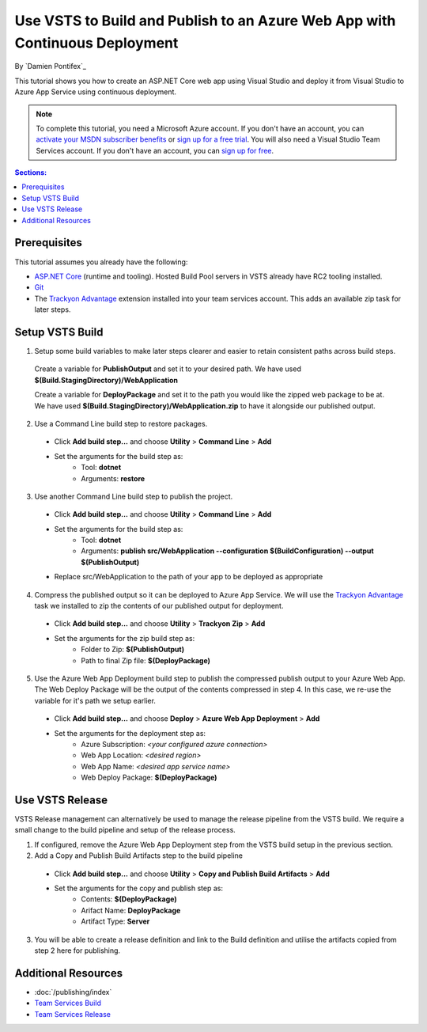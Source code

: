 Use VSTS to Build and Publish to an Azure Web App with Continuous Deployment
============================================================================

By `Damien Pontifex`_ 

This tutorial shows you how to create an ASP.NET Core web app using Visual Studio and deploy it from Visual Studio to Azure App Service using continuous deployment.

.. note:: To complete this tutorial, you need a Microsoft Azure account. If you don't have an account, you can `activate your MSDN subscriber benefits <http://azure.microsoft.com/pricing/member-offers/msdn-benefits-details/?WT.mc_id=A261C142F>`_ or `sign up for a free trial <http://azure.microsoft.com/pricing/free-trial/?WT.mc_id=A261C142F>`_. You will also need a Visual Studio Team Services account. If you don't have an account, you can `sign up for free <https://www.visualstudio.com/products/visual-studio-team-services-vs>`_.

.. contents:: Sections:
  :local:
  :depth: 1
  
Prerequisites
-------------

This tutorial assumes you already have the following:

- `ASP.NET Core  <https://www.microsoft.com/net/core>`_ (runtime and tooling). Hosted Build Pool servers in VSTS already have RC2 tooling installed.
- `Git <http://git-scm.com/downloads>`_
- The `Trackyon Advantage <https://marketplace.visualstudio.com/items?itemName=Trackyon.trackyonadvantage>`_ extension installed into your team services account. This adds an available zip task for later steps.

Setup VSTS Build
----------------
1. Setup some build variables to make later steps clearer and easier to retain consistent paths across build steps.

  Create a variable for **PublishOutput** and set it to your desired path. We have used **$(Build.StagingDirectory)/WebApplication**
  
  Create a variable for **DeployPackage** and set it to the path you would like the zipped web package to be at. We have used **$(Build.StagingDirectory)/WebApplication.zip** to have it alongside our published output.
  
  .. image:: vsts-continuous-deployment/_static/setup-build-variables.png
  
2. Use a Command Line build step to restore packages. 
  * Click **Add build step...** and choose **Utility** > **Command Line** > **Add**
  * Set the arguments for the build step as:
      * Tool: **dotnet**
      * Arguments: **restore**

.. image:: vsts-continuous-deployment/_static/dotnet-restore.png
  
3. Use another Command Line build step to publish the project. 
  * Click **Add build step...** and choose **Utility** > **Command Line** > **Add**
  * Set the arguments for the build step as:
      * Tool: **dotnet**
      * Arguments: **publish src/WebApplication --configuration $(BuildConfiguration) --output $(PublishOutput)**
  * Replace src/WebApplication to the path of your app to be deployed as appropriate 
  
  .. image:: vsts-continuous-deployment/_static/dotnet-publish.png
  
4. Compress the published output so it can be deployed to Azure App Service. We will use the `Trackyon Advantage <https://marketplace.visualstudio.com/items?itemName=Trackyon.trackyonadvantage>`_ task we installed to zip the contents of our published output for deployment.
  * Click **Add build step...** and choose **Utility** > **Trackyon Zip** > **Add**
  * Set the arguments for the zip build step as:
      * Folder to Zip: **$(PublishOutput)**
      * Path to final Zip file: **$(DeployPackage)**

.. image:: vsts-continuous-deployment/_static/compress-publish-output.png

5. Use the Azure Web App Deployment build step to publish the compressed publish output to your Azure Web App. The Web Deploy Package will be the output of the contents compressed in step 4. In this case, we re-use the variable for it's path we setup earlier.
  * Click **Add build step...** and choose **Deploy** > **Azure Web App Deployment** > **Add**
  * Set the arguments for the deployment step as:
      * Azure Subscription: *<your configured azure connection>*
      * Web App Location: *<desired region>*
      * Web App Name: *<desired app service name>*
      * Web Deploy Package: **$(DeployPackage)**

.. image:: vsts-continuous-deployment/_static/web-app-deployment.png

Use VSTS Release
----------------
VSTS Release management can alternatively be used to manage the release pipeline from the VSTS build. We require a small change to the build pipeline and setup of the release process.

1. If configured, remove the Azure Web App Deployment step from the VSTS build setup in the previous section.

2. Add a Copy and Publish Build Artifacts step to the build pipeline
  * Click **Add build step...** and choose **Utility** > **Copy and Publish Build Artifacts** > **Add**
  * Set the arguments for the copy and publish step as:
      * Contents: **$(DeployPackage)**
      * Arifact Name: **DeployPackage**
      * Artifact Type: **Server**

3. You will be able to create a release definition and link to the Build definition and utilise the artifacts copied from step 2 here for publishing.

Additional Resources
--------------------
- :doc:`/publishing/index`
- `Team Services Build <https://www.visualstudio.com/docs/build/overview>`_
- `Team Services Release <https://www.visualstudio.com/en-us/docs/release/overview>`_

